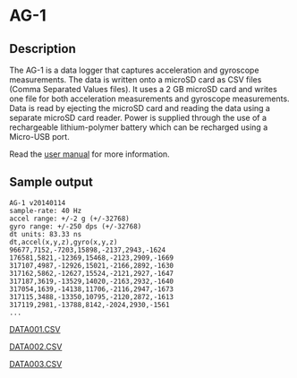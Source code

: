 * AG-1

** Description

[[file:documents/image-002.jpg]]

The AG-1 is a data logger that captures acceleration and gyroscope measurements. The data is written onto a microSD card as CSV files (Comma Separated Values files). It uses a 2 GB microSD card and writes one file for both acceleration measurements and gyroscope measurements. Data is read by
ejecting the microSD card and reading the data using a separate microSD card reader. Power is supplied through the use of a rechargeable lithium-polymer battery which can be recharged using a Micro-USB port.

Read the [[file:documents/user_manual.pdf][user manual]] for more information.

[[file:documents/image-005.jpg]] [[file:documents/orientation.jpg]]

** Sample output

#+begin_example
AG-1 v20140114
sample-rate: 40 Hz
accel range: +/-2 g (+/-32768)
gyro range: +/-250 dps (+/-32768)
dt units: 83.33 ns
dt,accel(x,y,z),gyro(x,y,z)
96677,7152,-7203,15898,-2137,2943,-1624
176581,5821,-12369,15468,-2123,2909,-1669
317107,4987,-12926,15021,-2166,2892,-1630
317162,5862,-12627,15524,-2121,2927,-1647
317187,3619,-13529,14020,-2163,2932,-1640
317054,1639,-14138,11706,-2116,2947,-1673
317115,3488,-13350,10795,-2120,2872,-1613
317119,2981,-13788,8142,-2024,2930,-1561
...
#+end_example

[[file:documents/DATA001.CSV][DATA001.CSV]]

[[file:documents/DATA002.CSV][DATA002.CSV]]

[[file:documents/DATA003.CSV][DATA003.CSV]]
